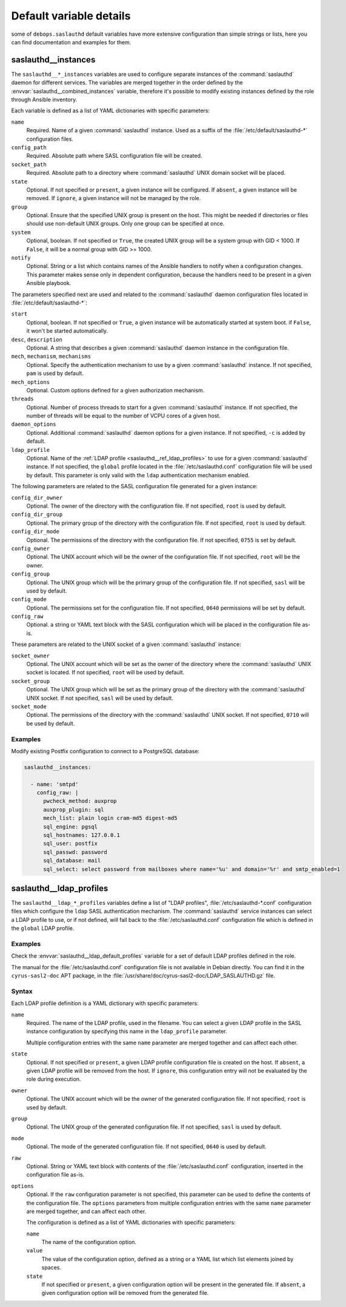 .. Copyright (C) 2017 Maciej Delmanowski <drybjed@gmail.com>
.. Copyright (C) 2017 DebOps <https://debops.org/>
.. SPDX-License-Identifier: GPL-3.0-only

.. _saslauthd__ref_defaults_detailed:

Default variable details
========================

some of ``debops.saslauthd`` default variables have more extensive
configuration than simple strings or lists, here you can find documentation and
examples for them.

.. only:: html

   .. contents::
      :local:
      :depth: 1


.. _saslauthd__ref_instances:

saslauthd__instances
--------------------

The ``saslauthd__*_instances`` variables are used to configure separate
instances of the :command:`saslauthd` daemon for different services. The
variables are merged together in the order defined by the
:envvar:`saslauthd__combined_instances` variable, therefore it's possible to
modify existing instances defined by the role through Ansible inventory.

Each variable is defined as a list of YAML dictionaries with specific
parameters:

``name``
  Required. Name of a given :command:`saslauthd` instance. Used as a suffix of
  the :file:`/etc/default/saslauthd-*` configuration files.

``config_path``
  Required. Absolute path where SASL configuration file will be created.

``socket_path``
  Required. Absolute path to a directory where :command:`saslauthd` UNIX domain
  socket will be placed.

``state``
  Optional. If not specified or ``present``, a given instance will be
  configured. If ``absent``, a given instance will be removed. If ``ignore``,
  a given instance will not be managed by the role.

``group``
  Optional. Ensure that the specified UNIX group is present on the host. This
  might be needed if directories or files should use non-default UNIX groups.
  Only one group can be specified at once.

``system``
  Optional, boolean. If not specified or ``True``, the created UNIX group will
  be a system group with GID < 1000. If ``False``, it will be a normal group
  with GID >= 1000.

``notify``
  Optional. String or a list which contains names of the Ansible handlers to
  notify when a configuration changes. This parameter makes sense only in
  dependent configuration, because the handlers need to be present in a given
  Ansible playbook.

The parameters specified next are used and related to the :command:`saslauthd`
daemon configuration files located in :file:`/etc/default/saslauthd-*`:

``start``
  Optional, boolean. If not specified or ``True``, a given instance will be
  automatically started at system boot. if ``False``, it won't be started
  automatically.

``desc``, ``description``
  Optional. A string that describes a given :command:`saslauthd` daemon
  instance in the configuration file.

``mech``, ``mechanism``, ``mechanisms``
  Optional. Specify the authentication mechanism to use by a given
  :command:`saslauthd` instance. If not specified, ``pam`` is used by default.

``mech_options``
  Optional. Custom options defined for a given authorization mechanism.

``threads``
  Optional. Number of process threads to start for a given :command:`saslauthd`
  instance. If not specified, the number of threads will be equal to the number
  of VCPU cores of a given host.

``daemon_options``
  Optional. Additional :command:`saslauthd` daemon options for a given
  instance. If not specified, ``-c`` is added by default.

``ldap_profile``
  Optional. Name of the :ref:`LDAP profile <saslauthd__ref_ldap_profiles>` to
  use for a given :command:`saslauthd` instance. If not specified, the
  ``global`` profile located in the :file:`/etc/saslauthd.conf` configuration
  file will be used by default. This parameter is only valid with the ``ldap``
  authentication mechanism enabled.

The following parameters are related to the SASL configuration file generated
for a given instance:

``config_dir_owner``
  Optional. The owner of the directory with the configuration file. If not
  specified, ``root`` is used by default.

``config_dir_group``
  Optional. The primary group of the directory with the configuration file. If
  not specified, ``root`` is used by default.

``config_dir_mode``
  Optional. The permissions of the directory with the configuration file. If
  not specified, ``0755`` is set by default.

``config_owner``
  Optional. The UNIX account which will be the owner of the configuration file.
  If not specified, ``root`` will be the owner.

``config_group``
  Optional. The UNIX group which will be the primary group of the configuration
  file. If not specified, ``sasl`` will be used by default.

``config_mode``
  Optional. The permissions set for the configuration file. If not specified,
  ``0640`` permissions will be set by default.

``config_raw``
  Optional. a string or YAML text block with the SASL configuration which will
  be placed in the configuration file as-is.

These parameters are related to the UNIX socket of a given :command:`saslauthd`
instance:

``socket_owner``
  Optional. The UNIX account which will be set as the owner of the directory
  where the :command:`saslauthd` UNIX socket is located. If not specified,
  ``root`` will be used by default.

``socket_group``
  Optional. The UNIX group which will be set as the primary group of the
  directory with the :command:`saslauthd` UNIX socket. If not specified,
  ``sasl`` will be used by default.

``socket_mode``
  Optional. The permissions of the directory with the :command:`saslauthd` UNIX
  socket. If not specified, ``0710`` will be used by default.

Examples
~~~~~~~~

Modify existing Postfix configuration to connect to a PostgreSQL database:

.. code-block:: yaml

   saslauthd__instances:

     - name: 'smtpd'
       config_raw: |
         pwcheck_method: auxprop
         auxprop_plugin: sql
         mech_list: plain login cram-md5 digest-md5
         sql_engine: pgsql
         sql_hostnames: 127.0.0.1
         sql_user: postfix
         sql_passwd: password
         sql_database: mail
         sql_select: select password from mailboxes where name='%u' and domain='%r' and smtp_enabled=1

.. _saslauthd__ref_ldap_profiles:

saslauthd__ldap_profiles
------------------------

The ``saslauthd__ldap_*_profiles`` variables define a list of "LDAP profiles",
:file:`/etc/saslauthd-*.conf` configuration files which configure the ``ldap``
SASL authentication mechanism. The :command:`saslauthd` service instances can
select a LDAP profile to use, or if not defined, will fall back to the
:file:`/etc/saslauthd.conf` configuration file which is defined in the
``global`` LDAP profile.

Examples
~~~~~~~~

Check the :envvar:`saslauthd__ldap_default_profiles` variable for a set of
default LDAP profiles defined in the role.

The manual for the :file:`/etc/saslauthd.conf` configuration file is not
available in Debian directly. You can find it in the ``cyrus-sasl2-doc`` APT
package, in the :file:`/usr/share/doc/cyrus-sasl2-doc/LDAP_SASLAUTHD.gz` file.

Syntax
~~~~~~

Each LDAP profile definition is a YAML dictionary with specific parameters:

``name``
  Required. The name of the LDAP profile, used in the filename. You can select
  a given LDAP profile in the SASL instance configuration by specifying this
  name in the ``ldap_profile`` parameter.

  Multiple configuration entries with the same ``name`` parameter are merged
  together and can affect each other.

``state``
  Optional. If not specified or ``present``, a given LDAP profile configuration
  file is created on the host. If ``absent``, a given LDAP profile will be
  removed from the host. If ``ignore``, this configuration entry will not be
  evaluated by the role during execution.

``owner``
  Optional. The UNIX account which will be the owner of the generated
  configuration file. If not specified, ``root`` is used by default.

``group``
  Optional. The UNIX group of the generated configuration file. If not
  specified, ``sasl`` is used by default.

``mode``
  Optional. The mode of the generated configuration file. If not specified,
  ``0640`` is used by default.

``raw``
  Optional. String or YAML text block with contents of the
  :file:`/etc/saslauthd.conf` configuration, inserted in the configuration file
  as-is.

``options``
  Optional. If the ``raw`` configuration parameter is not specified, this
  parameter can be used to define the contents of the configuration file.
  The ``options`` parameters from multiple configuration entries with the same
  ``name`` parameter are merged together, and can affect each other.

  The configuration is defined as a list of YAML dictionaries with specific
  parameters:

  ``name``
    The name of the configuration option.

  ``value``
    The value of the configuration option, defined as a string or a YAML list
    which list elements joined by spaces.

  ``state``
    If not specified or ``present``, a given configuration option will be
    present in the generated file. If ``absent``, a given configuration option
    will be removed from the generated file.
